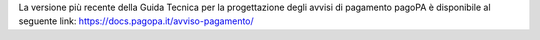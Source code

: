 ﻿
La versione più recente della Guida Tecnica per la progettazione degli avvisi di pagamento pagoPA è disponibile al seguente link: `https://docs.pagopa.it/avviso-pagamento/ <https://docs.pagopa.it/avviso-pagamento/>`_

